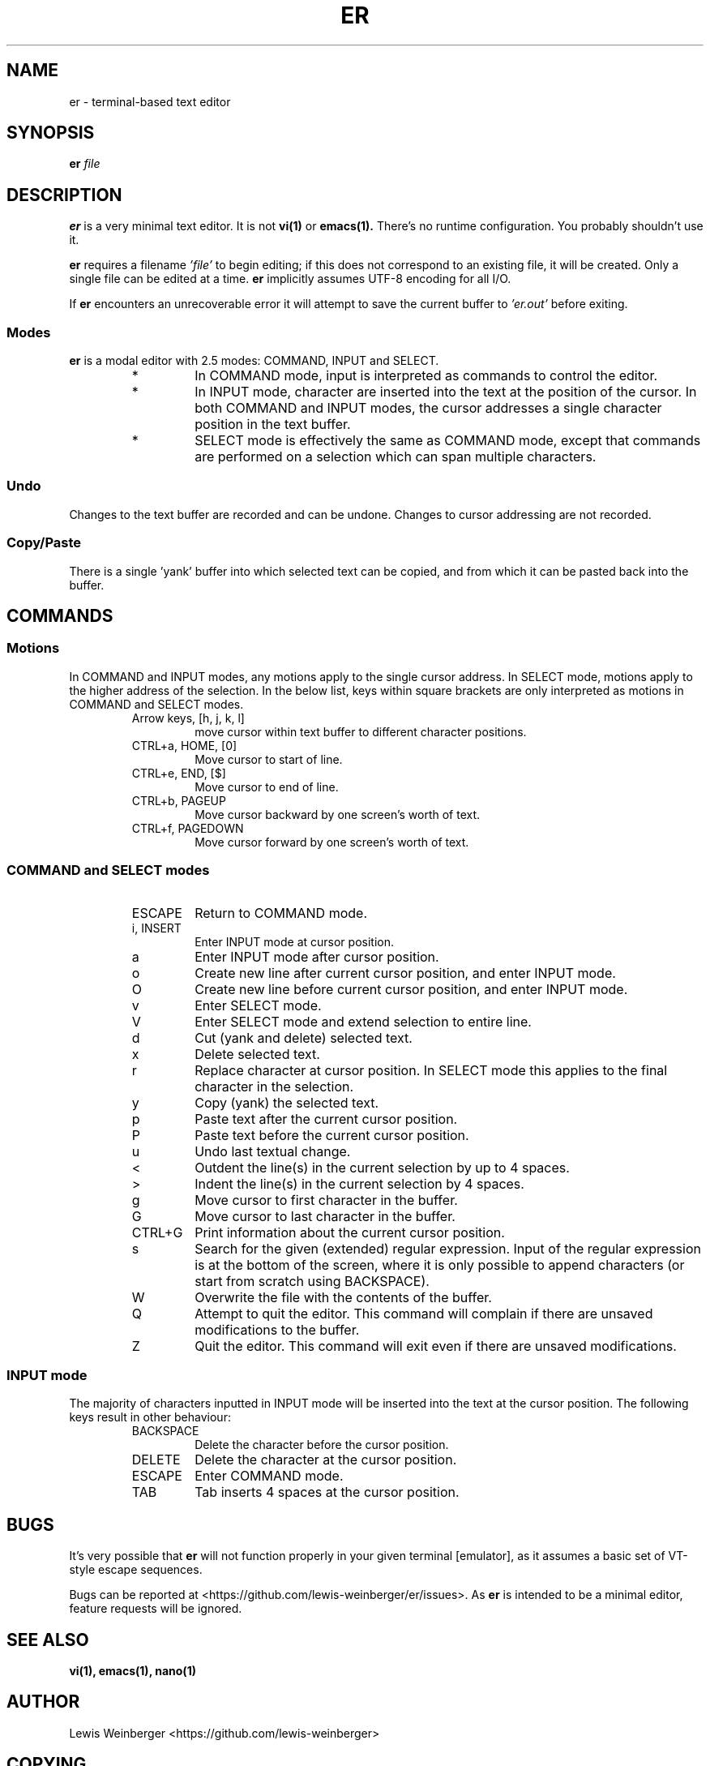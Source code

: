 .TH ER 1 "OCTOBER 2022" "er v0.2.0" "User Commands"
.SH NAME
er \- terminal-based text editor
.SH SYNOPSIS
.B er
.I file
.SH DESCRIPTION
.B er
is a very minimal text editor.
It is not
.BR vi(1)
or
.BR emacs(1).
There's no runtime configuration.
You probably shouldn't use it.
.PP
.B er
requires a filename
.I 'file'
to begin editing;
if this does not correspond to an existing file,
it will be created. Only a single file can be edited
at a time.
.B er
implicitly assumes UTF-8 encoding for all I/O.
.PP
If
.B er
encounters an unrecoverable error it will attempt to
save the current buffer to
.I 'er.out'
before exiting.
.SS Modes
.B er
is a modal editor with 2.5 modes: COMMAND, INPUT and SELECT.
.RS
.IP *
In COMMAND mode, input is interpreted as commands to control
the editor.
.IP *
In INPUT mode, character are inserted into
the text at the position of the cursor. In both COMMAND
and INPUT modes, the cursor addresses a single character
position in the text buffer.
.IP *
SELECT mode is effectively the
same as COMMAND mode, except that commands are performed on
a selection which can span multiple characters.
.RE
.SS Undo
Changes to the text buffer are recorded and can be undone.
Changes to cursor addressing are not recorded.
.SS Copy/Paste
There is a single 'yank' buffer into which selected text
can be copied, and from which it can be pasted back into
the buffer.
.SH COMMANDS
.SS Motions
In COMMAND and INPUT modes, any motions apply to the
single cursor address. In SELECT mode, motions apply
to the higher address of the selection. In the below
list, keys within square brackets are only
interpreted as motions in COMMAND and SELECT modes.
.RS
.IP "Arrow keys, [h, j, k, l]"
move cursor within text buffer to different character
positions.
.IP "CTRL+a, HOME, [0]"
Move cursor to start of line.
.IP "CTRL+e, END, [$]"
Move cursor to end of line.
.IP "CTRL+b, PAGEUP"
Move cursor backward by one screen's worth of text.
.IP "CTRL+f, PAGEDOWN"
Move cursor forward by one screen's worth of text.
.RE
.SS "COMMAND and SELECT modes"
.RS
.IP ESCAPE
Return to COMMAND mode.
.IP "i, INSERT"
Enter INPUT mode at cursor position.
.IP a
Enter INPUT mode after cursor position.
.IP o
Create new line after current cursor position,
and enter INPUT mode.
.IP O
Create new line before current cursor position,
and enter INPUT mode.
.IP v
Enter SELECT mode.
.IP V
Enter SELECT mode and extend selection to entire
line.
.IP d
Cut (yank and delete) selected text.
.IP x
Delete selected text.
.IP r
Replace character at cursor position. In SELECT
mode this applies to the final character in the
selection.
.IP y
Copy (yank) the selected text.
.IP p
Paste text after the current cursor position.
.IP P
Paste text before the current cursor position.
.IP u
Undo last textual change.
.IP <
Outdent the line(s) in the current selection by up to 4 spaces.
.IP >
Indent the line(s) in the current selection by 4 spaces.
.IP g
Move cursor to first character in the buffer.
.IP G
Move cursor to last character in the buffer.
.IP "CTRL+G"
Print information about the current cursor position.
.IP s
Search for the given (extended) regular expression.
Input of the regular expression is at the bottom of the
screen, where it is only possible to append characters
(or start from scratch using BACKSPACE).
.IP W
Overwrite the file with the contents of the buffer.
.IP Q
Attempt to quit the editor. This command will complain if
there are unsaved modifications to the buffer.
.IP Z
Quit the editor. This command will exit even if there
are unsaved modifications.
.RE
.SS "INPUT mode"
The majority of characters inputted in INPUT mode
will be inserted into the text at the cursor position.
The following keys result in other behaviour:
.RS
.IP BACKSPACE
Delete the character before the cursor position.
.IP DELETE
Delete the character at the cursor position.
.IP ESCAPE
Enter COMMAND mode.
.IP TAB
Tab inserts 4 spaces at the cursor position.
.RE
.SH BUGS
It's very possible that
.B er
will not function properly in your given terminal [emulator],
as it assumes a basic set of VT-style escape sequences.
.PP
Bugs can be reported at
<https://github.com/lewis-weinberger/er/issues>.
As
.B er
is intended to be a minimal editor, feature requests
will be ignored.
.SH SEE ALSO
.BR vi(1),
.BR emacs(1),
.BR nano(1)
.SH AUTHOR
Lewis Weinberger <https://github.com/lewis-weinberger>
.SH COPYING
Copyright (c) 2022 Lewis Weinberger
.PP
Permission is hereby granted, free of charge, to any person obtaining a copy
of this software and associated documentation files (the "Software"), to deal
in the Software without restriction, including without limitation the rights
to use, copy, modify, merge, publish, distribute, sublicense, and/or sell
copies of the Software, and to permit persons to whom the Software is
furnished to do so, subject to the following conditions:
.PP
The above copyright notice and this permission notice shall be included in all
copies or substantial portions of the Software.
.PP
THE SOFTWARE IS PROVIDED "AS IS", WITHOUT WARRANTY OF ANY KIND, EXPRESS OR
IMPLIED, INCLUDING BUT NOT LIMITED TO THE WARRANTIES OF MERCHANTABILITY,
FITNESS FOR A PARTICULAR PURPOSE AND NONINFRINGEMENT. IN NO EVENT SHALL THE
AUTHORS OR COPYRIGHT HOLDERS BE LIABLE FOR ANY CLAIM, DAMAGES OR OTHER
LIABILITY, WHETHER IN AN ACTION OF CONTRACT, TORT OR OTHERWISE, ARISING FROM,
OUT OF OR IN CONNECTION WITH THE SOFTWARE OR THE USE OR OTHER DEALINGS IN THE
SOFTWARE.

